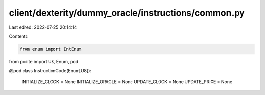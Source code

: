 client/dexterity/dummy_oracle/instructions/common.py
====================================================

Last edited: 2022-07-25 20:14:14

Contents:

.. code-block:: py

    from enum import IntEnum

from podite import U8, Enum, pod


@pod
class InstructionCode(Enum[U8]):
    INITIALIZE_CLOCK = None
    INITIALIZE_ORACLE = None
    UPDATE_CLOCK = None
    UPDATE_PRICE = None



